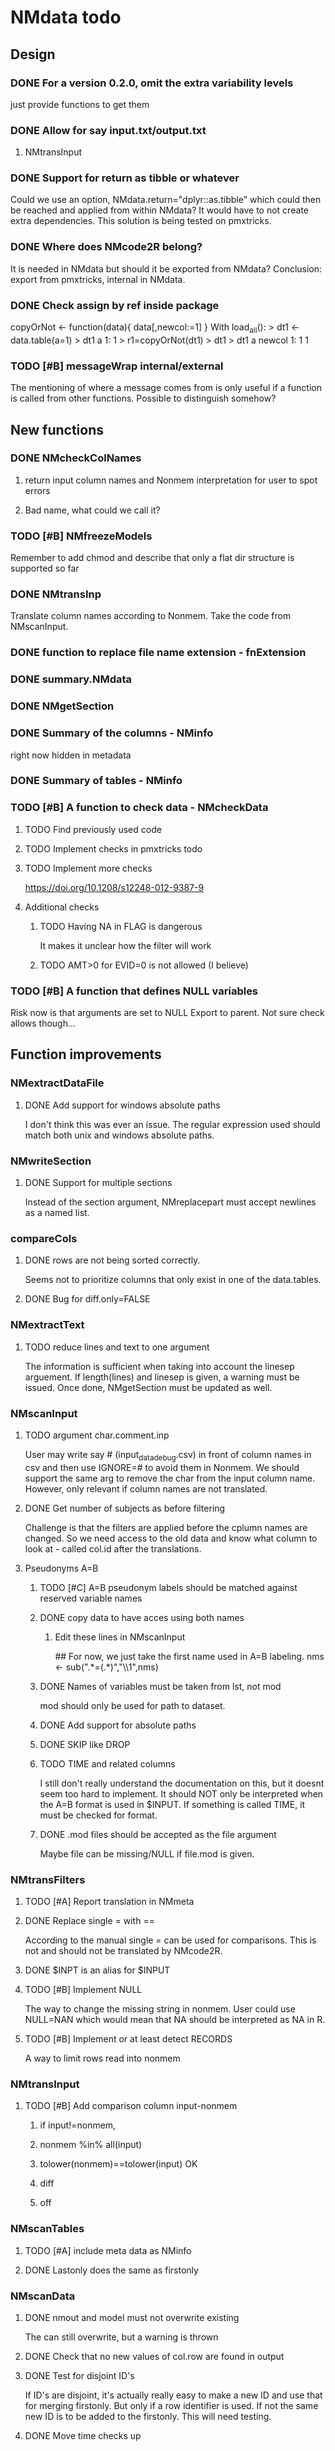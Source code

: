 * NMdata todo
** Design
*** DONE For a version 0.2.0, omit the extra variability levels
    CLOSED: [2020-06-23 Tue 20:51]
just provide functions to get them
*** DONE Allow for say input.txt/output.txt
    CLOSED: [2020-06-29 Mon 21:28]
**** NMtransInput
*** DONE Support for return as tibble or whatever
    CLOSED: [2020-12-23 Wed 11:21]
Could we use an option, NMdata.return="dplyr::as.tibble" which could then be
reached and applied from within NMdata? It would have to not create extra
dependencies. This solution is being tested on pmxtricks.
*** DONE Where does NMcode2R belong?
    CLOSED: [2020-12-23 Wed 11:21]
It is needed in NMdata but should it be exported from NMdata?
Conclusion: export from pmxtricks, internal in NMdata.
*** DONE Check assign by ref inside package
    CLOSED: [2021-04-02 Fri 11:18]
 copyOrNot <- function(data){
     data[,newcol:=1]
     }
With load_all():
> dt1 <- data.table(a=1)
> dt1
   a
1: 1
> r1=copyOrNot(dt1)
> dt1
> dt1
   a newcol
1: 1      1
*** TODO [#B] messageWrap internal/external
    The mentioning of where a message comes from is only useful if a
    function is called from other functions. Possible to distinguish
    somehow?
** New functions
*** DONE NMcheckColNames
    CLOSED: [2021-06-10 Thu 20:20]
**** return input column names and Nonmem interpretation for user to spot errors
**** Bad name, what could we call it?
*** TODO [#B] NMfreezeModels
    Remember to add chmod and describe that only a flat dir structure is supported so far
*** DONE NMtransInp
    CLOSED: [2021-05-20 Thu 11:29]
    Translate column names according to Nonmem. Take the code from
    NMscanInput.
*** DONE function to replace file name extension - fnExtension
    CLOSED: [2021-04-18 Sun 12:06]
*** DONE summary.NMdata
    CLOSED: [2020-12-23 Wed 11:22]
*** DONE NMgetSection
    CLOSED: [2020-12-23 Wed 11:25]
*** DONE Summary of the columns - NMinfo
    CLOSED: [2021-05-14 Fri 15:38]
    right now hidden in metadata
*** DONE Summary of tables - NMinfo
    CLOSED: [2021-05-14 Fri 15:38]
*** TODO [#B] A function to check data - NMcheckData
**** TODO Find previously used code
**** TODO Implement checks in pmxtricks todo
**** TODO Implement more checks
https://doi.org/10.1208/s12248-012-9387-9
**** Additional checks
***** TODO Having NA in FLAG is dangerous
      It makes it unclear how the filter will work
***** TODO AMT>0 for EVID=0 is not allowed (I believe)
*** TODO [#B] A function that defines NULL variables
    Risk now is that arguments are set to NULL
    Export to parent. Not sure check allows though...
** Function improvements
*** NMextractDataFile
**** DONE Add support for windows absolute paths
     CLOSED: [2021-05-14 Fri 16:11]
     I don't think this was ever an issue. The regular expression used
     should match both unix and windows absolute paths.
*** NMwriteSection
**** DONE Support for multiple sections
     CLOSED: [2021-04-05 Mon 12:06]
Instead of the section argument, NMreplacepart must accept newlines as a named
list.
*** compareCols
**** DONE rows are not being sorted correctly.
     CLOSED: [2021-04-18 Sun 14:38]
     Seems not to prioritize columns that only exist in one of the
     data.tables.
**** DONE Bug for diff.only=FALSE
     CLOSED: [2021-04-18 Sun 12:16]
*** NMextractText
**** TODO reduce lines and text to one argument
The information is sufficient when taking into account the linesep
arguement. If length(lines) and linesep is given, a warning must be
issued. Once done, NMgetSection must be updated as well.
*** NMscanInput
**** TODO argument char.comment.inp
     User may write say # (input_data_debug.csv) in front of column
     names in csv and then use IGNORE=# to avoid them in Nonmem. We
     should support the same arg to remove the char from the input
     column name. However, only relevant if column names are not
     translated.
**** DONE Get number of subjects as before filtering
     CLOSED: [2021-06-08 Tue 18:54]
Challenge is that the filters are applied before the cplumn names are
changed. So we need access to the old data and know what column to
look at - called col.id after the translations.
**** Pseudonyms A=B
***** TODO [#C] A=B pseudonym labels should be matched against reserved variable names
***** DONE copy data to have acces using both names
      CLOSED: [2021-05-17 Mon 22:51]
****** Edit these lines in NMscanInput
       ## For now, we just take the first name used in A=B labeling. 
       nms <- sub(".*=(.*)","\\1",nms)
***** DONE Names of variables must be taken from lst, not mod
      CLOSED: [2020-06-06 Sat 23:43]
 mod should only be used for path to dataset.
***** DONE Add support for absolute paths
      CLOSED: [2020-06-09 Tue 23:22]
***** DONE SKIP like DROP
      CLOSED: [2020-06-15 Mon 21:36]
***** TODO TIME and related columns
 I still don't really understand the documentation on this, but it doesnt seem
 too hard to implement. It should NOT only be interpreted when the A=B format is used in
 $INPUT. If something is called TIME, it must be checked for format.
***** DONE .mod files should be accepted as the file argument
      CLOSED: [2020-09-17 Thu 15:19]
      Maybe file can be missing/NULL if file.mod is given.
*** NMtransFilters
**** TODO [#A] Report translation in NMmeta
**** DONE Replace single = with ==
     CLOSED: [2020-06-15 Mon 21:05]
According to the manual single = can be used for comparisons. This is not and
should not be translated by NMcode2R.
**** DONE $INPT is an alias for $INPUT
     CLOSED: [2020-06-15 Mon 21:09]
**** TODO [#B] Implement NULL
The way to change the missing string in nonmem. User could use
NULL=NAN which would mean that NA should be interpreted as NA in R.
**** TODO [#B] Implement or at least detect RECORDS
A way to limit rows read into nonmem
*** NMtransInput
**** TODO [#B] Add comparison column input-nonmem
***** if input!=nonmem,
***** nonmem %in% all(input)
***** tolower(nonmem)==tolower(input) OK
***** diff
***** off
*** NMscanTables
**** TODO [#A] include meta data as NMinfo
**** DONE Lastonly does the same as firstonly
     CLOSED: [2020-07-13 Mon 19:37]
*** NMscanData
**** DONE nmout and model must not overwrite existing
     CLOSED: [2021-06-15 Tue 11:49]
     The can still overwrite, but a warning is thrown
**** DONE Check that no new values of col.row are found in output
     CLOSED: [2021-06-12 Sat 00:13]
**** DONE Test for disjoint ID's
     CLOSED: [2021-06-12 Sat 00:13]
     If ID's are disjoint, it's actually really easy to make a new ID
     and use that for merging firstonly. But only if a row identifier
     is used. If not the same new ID is to be added to the
     firstonly. This will need testing.
**** DONE Move time checks up
     CLOSED: [2021-05-22 Sat 00:18]
Now, if number of rows don't match in input and output, the user don't
get warnings about time. This is bad because updates to input data is
a likely reason.
**** DONE Add support for merge.by.row="ifAvailable"
     CLOSED: [2021-05-20 Thu 11:29]
**** DONE Make sure all options in NMdataConf are documented
     CLOSED: [2021-05-22 Sat 00:18]
**** DONE input file name in meta columns
     CLOSED: [2021-05-15 Sat 21:05]
***** table column should be called file
**** DONE intro translate.input argument
     CLOSED: [2021-04-18 Sun 11:22]
**** DONE method.combine to merge.by.row
     CLOSED: [2021-04-04 Sun 23:17]
     Since we only have and will only have two methods, this should be
     a binary switch between the methods.
**** DONE Check if col.row is being modified in Nonmem.
     CLOSED: [2021-05-14 Fri 15:39]
**** TODO [#B] check overview.tables
Either they must be firstonly, or they must be full.length.
**** TODO [#B] Limitation: tables with EXCLUDE_BY
**** DONE Limitation: FIRSTLASTONLY
     CLOSED: [2020-07-13 Mon 19:37]
**** DONE Implement recoverRows using mergeByFilters
     CLOSED: [2020-06-23 Tue 20:52]
**** TODO [#B] Add support for col.row of length>1
**** DONE Consistent behaviour when missing data arguments
     CLOSED: [2020-09-17 Thu 16:03]
***** use.input (default)
****** Means that output data will be merged onto input data
****** If input data is missing or merge not possible, give warning
****** if only firstonly data available, do the merge if possible
***** mergeByFilters (defult in future?)
***** Only allowed if use.input=TRUE
***** Means that we will translate NM filters and cbind rather than using a row identifier.
***** If the filters go wrong, give error
***** Firstonly (FO) data can only be used if ID is both input and FO table
  We can implement taking the sequence of IDs from input and restore
  ID's from that
**** DONE Improve summary of what tables were used and how.
     CLOSED: [2021-02-23 Tue 22:24]
Right now it only says if input or output. Table name would be helpful.
**** TODO [#B] Support for no ID, no ROW in firstonly tables
If mergeByFilters we can take the sequence of ID in the input
data. But what if an ID comes back? I think a record is in FIRSTONLY
whenever ID changes, but test this.
**** TODO [#C] Check if ID has been corrupted by output format
check if variables are consistent within ROW: ID (others?) This is
fatal and will happen when using long ID's and non-matching format
when writing tables from Nonmem.
**** TODO [#B] New argument to define columns to read from input data
ID should be default. Maybe TIME too?
**** DONE Run NMorderColumns in the end
     CLOSED: [2020-12-23 Wed 11:29]
Remember to use what we know about col.row. 
**** DONE source for nmout and model must be internal
     CLOSED: [2020-07-18 Sat 23:13]
in var table 
**** TODO [#B] report tables that are not used
See xgxr013.lst in test_NMscanData. A firstonly table cannot be included. This
is not visible in summary because summary is based on tables in returned
data. It should be based on tables in meta$tables.
*** NMwriteData
**** TODO [#A] Bug in inclusion of filename in text
     See poster example
**** TODO [#B] Include a randomly generated ID in meta data that we can check files against?
**** DONE Add support for custom fwrite arguments
     CLOSED: [2021-05-14 Fri 21:01]
**** DONE When writing a CSV, write meta data to separate file
     CLOSED: [2021-05-14 Fri 17:53]
**** DONE Support for pseudonyms
     CLOSED: [2021-04-21 Wed 23:16]
     It's called nm.rename. You can only add A in A=B.
**** DONE Check if character variables contain commas
     CLOSED: [2020-09-19 Sat 09:52]
This will cause trouble when writing csv
**** DONE Use fwrite rather than write.csv
     CLOSED: [2021-04-02 Fri 11:33]
**** TODO [#B] Improve support for custom IGNORE/ACCEPT statements
Support for both ignore and accept? A list?
**** DONE Returned text should be a list of sections.
     CLOSED: [2021-04-18 Sun 14:39]
Ultimately, NMreplacePart must accept this as argument.
**** DONE The Nonmem instructions should not include character variables
     CLOSED: [2020-09-17 Thu 22:13]
**** DONE Include an argument to do =DROP
     CLOSED: [2020-09-19 Sat 09:27]
This will only affect the instructions to pass into Nonmem. If =DROP
is on a character variable, subsequent numerics can still be used in
Nonmem.
**** DONE print out dropped variables? 
     CLOSED: [2020-09-19 Sat 09:27]
Not warning. Warning if standard variable?
*** NMordercolumns
**** DONE Don't warn about missing SS, ADDL, II
     CLOSED: [2021-04-11 Sun 12:08]
**** DONE Polish
     CLOSED: [2020-12-23 Wed 11:31]
*** flagsAssign
**** TODO [#A] check for whether there are any contents in data - just warning and return nothing
**** TODO [#A] implement grp.incomp as in flagsCount
**** TODO Only give message about overwriting FLAG/flag if non-NA values are present
**** DONE Improve messages at each FLAG coding
     CLOSED: [2020-12-23 Wed 11:31]
**** DONE Make sure we arrange back to original order
**** DONE Introduce a way to apply to a subset only
     CLOSED: [2021-04-05 Mon 09:42]
     - State "DELEGATED"  from "CANCELED"   [2021-04-21 Wed 16:46]
     - State "CANCELED"   from "DELEGATED"  [2021-04-21 Wed 16:46]
     - State "DELEGATED"  from "DONE"       [2021-04-21 Wed 16:46]
This could be EVID==0 or maybe one study in a meta analysis

It's fairly easy to implement. Paste in front of the expression.use column.
**** DONE Can we assign FLAG=0, flag=Dosing to EVID==1?
     CLOSED: [2021-10-25 Mon 13:45]
     Or is FLAG==0 reserved?
use flagsAssign(data,subset.data="EVID==1",flagc.0="Dosing")
*** flagsCount
**** DONE OK respect decreasing or increasing order.flags
**** DONE add .cum of N and Nobs
     CLOSED: [2021-04-26 Mon 10:01]
**** DONE add argument to name "all available data" in table. 
**** DONE Add check on EVID - who wants to mix these?
**** TODO [#B] allow skipping and disabling flags.
***** For this we will need additional two columns - Nobs.matched and N.(entirely.)matched
**** TODO [#B] The function could paste an explained overview to the terminal
**** DONE Add save argument to align with other functions
     CLOSED: [2021-05-14 Fri 16:17]
*** NMdataConf
**** DONE test that function evaluation does not depend on global env
     CLOSED: [2021-06-15 Tue 13:57]
**** DONE Add support for add.name
     CLOSED: [2021-01-30 Sat 14:29]
**** DONE use.input
     CLOSED: [2021-01-28 Thu 22:17]
**** DONE recover.rows
     CLOSED: [2021-01-28 Thu 22:17]
**** DONE use.rds
     CLOSED: [2021-04-11 Sun 15:59]
**** DONE quiet
     CLOSED: [2021-04-11 Sun 15:59]
**** DONE col.row
     CLOSED: [2021-04-02 Fri 11:34]
This is two steps. 
***** A method.merge argument must be introduced in NMscanData
***** col.row can be non-NULL even if using cbind for combining data
**** DONE order.columns
     CLOSED: [2021-04-02 Fri 11:35]
*** stampObj
**** CANCELED Include output filename in stamp
     CLOSED: [2021-05-14 Fri 21:02]
This belong in write functions. stampObj does support extra
arguments. NMdata calls this "writtenTo".
*** summary.NMdata
**** Rethink and tidy up message
***** DONE Combine first two tables
      CLOSED: [2021-05-20 Thu 23:22]
***** DONE Add number of rows
      CLOSED: [2021-05-20 Thu 23:22]
***** DONE Add result row
      CLOSED: [2021-06-15 Tue 13:59]
****** Number of columns has 0-2 extra columns
** Nonmem examples
*** DONE Use FLAG
    CLOSED: [2020-06-29 Mon 21:28]
rerun xmgr001.mod with IGNORE=(FLAG.NE.0) That would be a nice example
for the vignette.
*** DONE Update all runs with updated data file
    CLOSED: [2020-07-02 Thu 09:28]
** Discussion
*** recoverRows can mean mix of variable interpretations
If recoverRows and a variable is changing interpretation from input to
output, the resulting table will carry two distinct variables
depending on nmout TRUE or FALSE.
** Prepare first CRAN release
*** DONE Get overview of functionality contents
    CLOSED: [2020-09-17 Thu 16:06]
*** DONE Remove all debug arguments
    CLOSED: [2020-09-20 Sun 15:31]
*** DONE Polish NMwriteData
    CLOSED: [2020-09-20 Sun 13:52]
*** DONE Polish NMordercolumns
    CLOSED: [2020-09-27 Sun 10:04]
*** DONE Support for tibbles
    CLOSED: [2020-09-22 Tue 13:39]
*** DONE Improve flagsAssign messages at each FLAG coding
    CLOSED: [2020-09-22 Tue 21:12]
*** DONE Read through all documentation
    CLOSED: [2020-10-15 Thu 20:02]
*** DONE Function family DataRead for NMscanData and others
    CLOSED: [2020-09-27 Sun 10:32]
*** DONE Rename DataWrangling to DataCreate
    CLOSED: [2020-09-27 Sun 10:31]
*** DONE NMtransFilters - read through and clean comments
    CLOSED: [2020-09-22 Tue 19:28]
*** DONE messageWrap cites the messages from within
    CLOSED: [2020-09-22 Tue 19:20]
    Should be possible to make say a warning seem like it's coming
    from one level up.
*** DONE vignette on data set creation
    CLOSED: [2020-10-09 Fri 21:13]
*** DONE vignette on FAQ
    CLOSED: [2020-10-09 Fri 21:13]
*** DONE Fix NMscanData messages to be just one.
    CLOSED: [2020-10-15 Thu 13:09]
*** DONE Vignettes should mostly use data.frame's.
    CLOSED: [2020-11-24 Tue 19:46]
*** DONE Release 0.0.6
    CLOSED: [2020-10-18 Sun 11:00]
**** DONE Look for file.mod option
     CLOSED: [2020-10-15 Thu 20:50]
**** DONE Release 0.0.6.1
     CLOSED: [2020-11-24 Tue 19:46]
 with only diff from 0.0.6 that it returns data.frames by default
*** DONE check of mtimes relative to each other
    CLOSED: [2020-11-25 Wed 10:33]
*** DONE Test input with duplicated column names
    CLOSED: [2020-11-27 Fri 22:06]
*** DONE summary.NMdata: no visible global function definition for '.'
    CLOSED: [2020-12-22 Tue 19:01]
replaced a couple of calls to . by list. Not sure why this happens for
exactly these uses of ".". Anyway, no consequence to functionality.
*** DONE Drop filepath_NMdata
    CLOSED: [2020-12-22 Tue 19:01]
*** DONE Release 0.0.7
    CLOSED: [2021-04-18 Sun 11:22]
**** DONE Go through all manuals and update according to new config system
     CLOSED: [2021-01-30 Sat 14:35]
**** Update vignettes
***** DONE NMscanData
      CLOSED: [2021-02-23 Tue 22:34]
***** DONE FAQ
      CLOSED: [2021-02-23 Tue 22:34]
***** DONE DataCreate
      CLOSED: [2021-02-23 Tue 22:34]
**** DONE document data objects
     CLOSED: [2021-01-20 Wed 19:53]
See how it's done in pmxtricks.  This is done. However, the datasets are not
exported so it's not very important.
** BUGS
*** DONE flagsCount does not print data.table
    CLOSED: [2021-04-12 Mon 16:03]
*** DONE flagsAssign cannot handle missing subset
    CLOSED: [2021-04-12 Mon 16:03]


* temp
  Undocumented arguments in documentation object 'NMinfo'
  'nullEmpty'

Undocumented arguments in documentation object 'NMscanInput'
  'col.row'

Undocumented arguments in documentation object 'NMscanTables'
  'col.row'

Undocumented arguments in documentation object 'NMstamp'
  'time' 'byRef'
